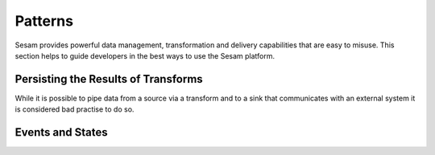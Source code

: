 ========
Patterns
========

Sesam provides powerful data management, transformation and delivery capabilities that are easy to misuse. This section helps to guide developers in the best ways to use the Sesam platform.


Persisting the Results of Transforms
------------------------------------

While it is possible to pipe data from a source via a transform and to a sink that communicates with an external system it is considered bad practise to do so.


Events and States
-----------------

